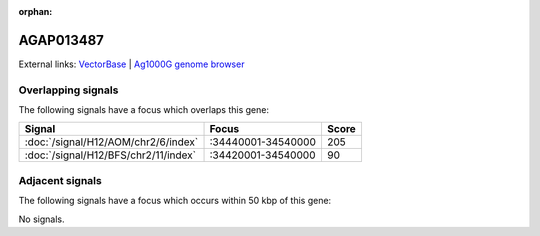 :orphan:

AGAP013487
=============







External links:
`VectorBase <https://www.vectorbase.org/Anopheles_gambiae/Gene/Summary?g=AGAP013487>`_ |
`Ag1000G genome browser <https://www.malariagen.net/apps/ag1000g/phase1-AR3/index.html?genome_region=2R:34467250-34468377#genomebrowser>`_

Overlapping signals
-------------------

The following signals have a focus which overlaps this gene:



.. cssclass:: table-hover
.. csv-table::
    :widths: auto
    :header: Signal,Focus,Score

    :doc:`/signal/H12/AOM/chr2/6/index`,":34440001-34540000",205
    :doc:`/signal/H12/BFS/chr2/11/index`,":34420001-34540000",90
    



Adjacent signals
----------------

The following signals have a focus which occurs within 50 kbp of this gene:



No signals.


